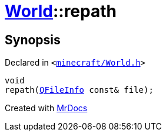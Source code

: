 [#World-repath]
= xref:World.adoc[World]::repath
:relfileprefix: ../
:mrdocs:


== Synopsis

Declared in `&lt;https://github.com/PrismLauncher/PrismLauncher/blob/develop/launcher/minecraft/World.h#L50[minecraft&sol;World&period;h]&gt;`

[source,cpp,subs="verbatim,replacements,macros,-callouts"]
----
void
repath(xref:QFileInfo.adoc[QFileInfo] const& file);
----



[.small]#Created with https://www.mrdocs.com[MrDocs]#
